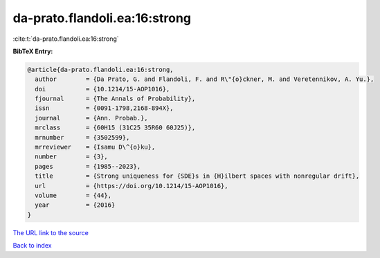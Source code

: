 da-prato.flandoli.ea:16:strong
==============================

:cite:t:`da-prato.flandoli.ea:16:strong`

**BibTeX Entry:**

.. code-block:: bibtex

   @article{da-prato.flandoli.ea:16:strong,
     author        = {Da Prato, G. and Flandoli, F. and R\"{o}ckner, M. and Veretennikov, A. Yu.},
     doi           = {10.1214/15-AOP1016},
     fjournal      = {The Annals of Probability},
     issn          = {0091-1798,2168-894X},
     journal       = {Ann. Probab.},
     mrclass       = {60H15 (31C25 35R60 60J25)},
     mrnumber      = {3502599},
     mrreviewer    = {Isamu D\^{o}ku},
     number        = {3},
     pages         = {1985--2023},
     title         = {Strong uniqueness for {SDE}s in {H}ilbert spaces with nonregular drift},
     url           = {https://doi.org/10.1214/15-AOP1016},
     volume        = {44},
     year          = {2016}
   }

`The URL link to the source <https://doi.org/10.1214/15-AOP1016>`__


`Back to index <../By-Cite-Keys.html>`__

